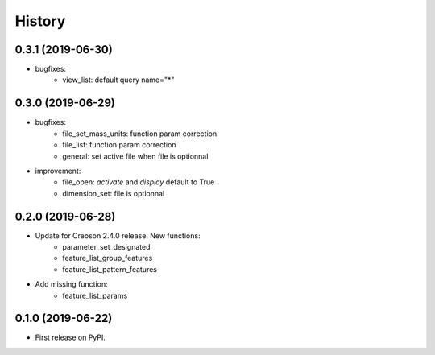 =======
History
=======

0.3.1 (2019-06-30)
------------------

* bugfixes:
    * view_list: default query name="*"


0.3.0 (2019-06-29)
------------------

* bugfixes:
    * file_set_mass_units: function param correction
    * file_list: function param correction
    * general: set active file when file is optionnal
* improvement:
    * file_open: `activate` and `display` default to True
    * dimension_set: file is optionnal


0.2.0 (2019-06-28)
------------------

* Update for Creoson 2.4.0 release. New functions:
    * parameter_set_designated
    * feature_list_group_features
    * feature_list_pattern_features
* Add missing function: 
    * feature_list_params


0.1.0 (2019-06-22)
------------------

* First release on PyPI.
